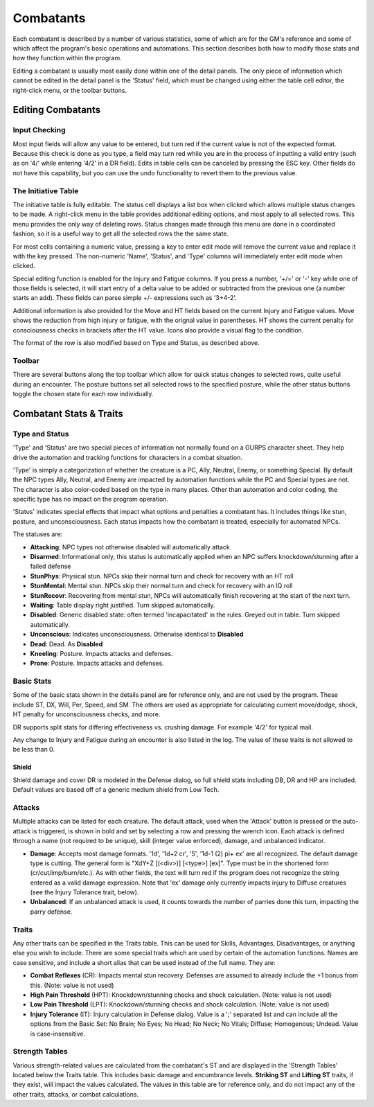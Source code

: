 Combatants
++++++++++

Each combatant is described by a number of various statistics, some of which are for the GM's reference and some of which affect the program's basic operations and automations. This section describes both how to modify those stats and how they function within the program.

Editing a combatant is usually most easily done within one of the detail panels. The only piece of information which cannot be edited in the detail panel is the 'Status' field, which must be changed using either the table cell editor, the right-click menu, or the toolbar buttons.

Editing Combatants
==================

Input Checking
--------------

Most input fields will allow any value to be entered, but turn red if the current value is not of the expected format. Because this check is done as you type, a field may turn red while you are in the process of inputting a valid entry (such as on '4/' while entering '4/2' in a DR field). Edits in table cells can be canceled by pressing the ESC key. Other fields do not have this capability, but you can use the undo functionality to revert them to the previous value.

  
The Initiative Table
--------------------

The initiative table is fully editable. The status cell displays a list box when clicked which allows multiple status changes to be made. A right-click menu in the table provides additional editing options, and most apply to all selected rows. This menu provides the only way of deleting rows. Status changes made through this menu are done in a coordinated fashion, so it is a useful way to get all the selected rows the the same state.

For most cells containing a numeric value, pressing a key to enter edit mode will remove the current value and replace it with the key pressed. The non-numeric 'Name', 'Status', and 'Type' columns will immediately enter edit mode when clicked.

Special editing function is enabled for the Injury and Fatigue columns. If you press a number, '+/=' or '-' key while one of those fields is selected, it will start entry of a delta value to be added or subtracted from the previous one (a number starts an add). These fields can parse simple +/- expressions such as '3+4-2'.

.. image:: _static/30_table_status_display.png

Additional information is also provided for the Move and HT fields based on the current Injury and Fatigue values. Move shows the reduction from high injury or fatigue, with the orignal value in parentheses. HT shows the current penalty for consciousness checks in brackets after the HT value. Icons also provide a visual flag to the condition.

The format of the row is also modified based on Type and Status, as described above.

Toolbar
-------

There are several buttons along the top toolbar which allow for quick status changes to selected rows, quite useful during an encounter. The posture buttons set all selected rows to the specified posture, while the other status buttons toggle the chosen state for each row individually. 


Combatant Stats & Traits
========================

Type and Status
---------------

'Type' and 'Status' are two special pieces of information not normally found on a GURPS character sheet. They help drive the automation and tracking functions for characters in a combat situation.

'Type' is simply a categorization of whether the creature is a PC, Ally, Neutral, Enemy, or something Special. By default the NPC types Ally, Neutral, and Enemy are impacted by automation functions while the PC and Special types are not. The character is also color-coded based on the type in many places. Other than automation and color coding, the specific type has no impact on the program operation.

'Status' indicates special effects that impact what options and penalties a combatant has. It includes things like stun, posture, and unconsciousness. Each status impacts how the combatant is treated, especially for automated NPCs.

The statuses are:

- **Attacking**: NPC types not otherwise disabled will automatically attack
- **Disarmed**: Informational only, this status is automatically applied when an NPC suffers knockdown/stunning after a failed defense
- **StunPhys**: Physical stun. NPCs skip their normal turn and check for recovery with an HT roll
- **StunMental**: Mental stun. NPCs skip their normal turn and check for recovery with an IQ roll
- **StunRecovr**: Recovering from mental stun, NPCs will automatically finish recovering at the start of the next turn.

- **Waiting**: Table display right justified. Turn skipped automatically.
- **Disabled**: Generic disabled state: often termed 'incapacitated' in the rules. Greyed out in table. Turn skipped automatically.
- **Unconscious**: Indicates unconsciousness. Otherwise identical to **Disabled**
- **Dead**: Dead. As **Disabled**
  
- **Kneeling**: Posture. Impacts attacks and defenses.
- **Prone**: Posture. Impacts attacks and defenses.

Basic Stats
-----------

Some of the basic stats shown in the details panel are for reference only, and are not used by the program. These include ST, DX, Will, Per, Speed, and SM. The others are used as appropriate for calculating current move/dodge, shock, HT penalty for unconsciousness checks, and more.

DR supports split stats for differing effectiveness vs. crushing damage. For example '4/2' for typical mail.

Any change to Injury and Fatigue during an encounter is also listed in the log. The value of these traits is not allowed to be less than 0.

Shield
~~~~~~

Shield damage and cover DR is modeled in the Defense dialog, so full shield stats including DB, DR and HP are included. Default values are based off of a generic medium shield from Low Tech.

Attacks
-------

.. image:: _static/31_attacks_traits.png
   :align: left

Multiple attacks can be listed for each creature. The default attack, used when the 'Attack' button is pressed or the auto-attack is triggered, is shown in bold and set by selecting a row and pressing the wrench icon. Each attack is defined through a name (not required to be unique), skill (integer value enforced), damage, and unbalanced indicator.

- **Damage**: Accepts most damage formats. '1d', '1d+2 cr', '5', '1d-1 (2) pi+ ex' are all recognized. The default damage type is cutting. The general form is "XdY+Z [(<div>)] [<type>] [ex]". Type must be in the shortened form (cr/cut/imp/burn/etc.). As with other fields, the text will turn red if the program does not recognize the string entered as a valid damage expression. Note that 'ex' damage only currently impacts injury to Diffuse creatures (see the Injury Tolerance trait, below).
- **Unbalanced**: If an unbalanced attack is used, it counts towards the number of parries done this turn, impacting the parry defense.

.. _trait-aliases:

Traits
------

Any other traits can be specified in the Traits table. This can be used for Skills, Advantages, Disadvantages, or anything else you wish to include. There are some special traits which are used by certain of the automation functions. Names are case sensitive, and include a short alias that can be used instead of the full name. They are:

- **Combat Reflexes** (CR): Impacts mental stun recovery. Defenses are assumed to already include the +1 bonus from this. (Note: value is not used)
- **High Pain Threshold** (HPT): Knockdown/stunning checks and shock calculation. (Note: value is not used)
- **Low Pain Threshold** (LPT): Knockdown/stunning checks and shock calculation. (Note: value is not used)
- **Injury Tolerance** (IT): Injury calculation in Defense dialog. Value is a ';' separated list and can include all the options from the Basic Set: No Brain; No Eyes; No Head; No Neck; No Vitals; Diffuse; Homogenous; Undead. Value is case-insensitive.

Strength Tables
---------------

.. image:: _static/32_strength_tables.png
   :align: left

Various strength-related values are calculated from the combatant's ST and are displayed in the 'Strength Tables' located below the Traits table. This includes basic damage and encumbrance levels. **Striking ST** and **Lifting ST** traits, if they exist, will impact the values calculated. The values in this table are for reference only, and do not impact any of the other traits, attacks, or combat calculations.

